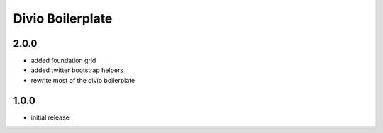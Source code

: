 =================
Divio Boilerplate
=================

2.0.0
-----
- added foundation grid
- added twitter bootstrap helpers
- rewrite most of the divio boilerplate

1.0.0
-----
- initial release
